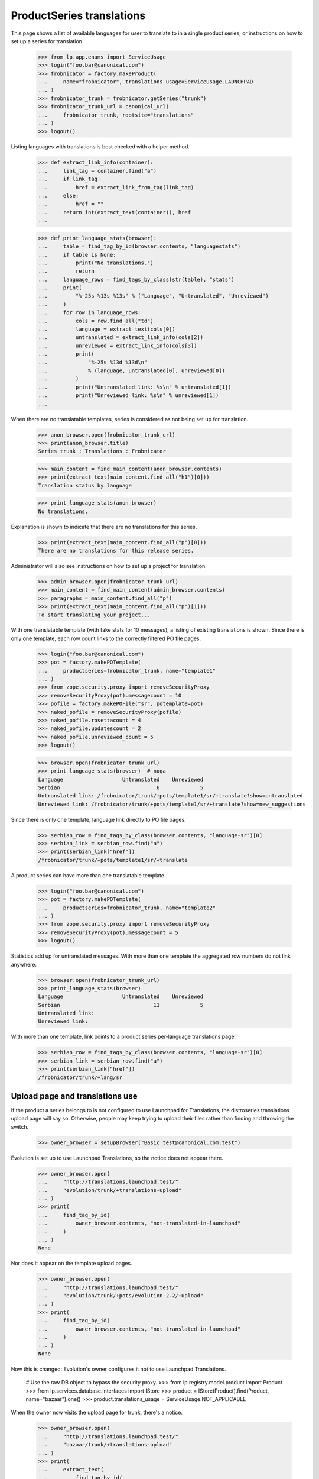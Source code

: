 ProductSeries translations
==========================

This page shows a list of available languages for user to translate to in
a single product series, or instructions on how to set up a series for
translation.

    >>> from lp.app.enums import ServiceUsage
    >>> login("foo.bar@canonical.com")
    >>> frobnicator = factory.makeProduct(
    ...     name="frobnicator", translations_usage=ServiceUsage.LAUNCHPAD
    ... )
    >>> frobnicator_trunk = frobnicator.getSeries("trunk")
    >>> frobnicator_trunk_url = canonical_url(
    ...     frobnicator_trunk, rootsite="translations"
    ... )
    >>> logout()

Listing languages with translations is best checked with a helper method.

    >>> def extract_link_info(container):
    ...     link_tag = container.find("a")
    ...     if link_tag:
    ...         href = extract_link_from_tag(link_tag)
    ...     else:
    ...         href = ""
    ...     return int(extract_text(container)), href
    ...

    >>> def print_language_stats(browser):
    ...     table = find_tag_by_id(browser.contents, "languagestats")
    ...     if table is None:
    ...         print("No translations.")
    ...         return
    ...     language_rows = find_tags_by_class(str(table), "stats")
    ...     print(
    ...         "%-25s %13s %13s" % ("Language", "Untranslated", "Unreviewed")
    ...     )
    ...     for row in language_rows:
    ...         cols = row.find_all("td")
    ...         language = extract_text(cols[0])
    ...         untranslated = extract_link_info(cols[2])
    ...         unreviewed = extract_link_info(cols[3])
    ...         print(
    ...             "%-25s %13d %13d\n"
    ...             % (language, untranslated[0], unreviewed[0])
    ...         )
    ...         print("Untranslated link: %s\n" % untranslated[1])
    ...         print("Unreviewed link: %s\n" % unreviewed[1])
    ...

When there are no translatable templates, series is considered as not
being set up for translation.

    >>> anon_browser.open(frobnicator_trunk_url)
    >>> print(anon_browser.title)
    Series trunk : Translations : Frobnicator

    >>> main_content = find_main_content(anon_browser.contents)
    >>> print(extract_text(main_content.find_all("h1")[0]))
    Translation status by language

    >>> print_language_stats(anon_browser)
    No translations.

Explanation is shown to indicate that there are no translations for
this series.

    >>> print(extract_text(main_content.find_all("p")[0]))
    There are no translations for this release series.

Administrator will also see instructions on how to set up a project for
translation.

    >>> admin_browser.open(frobnicator_trunk_url)
    >>> main_content = find_main_content(admin_browser.contents)
    >>> paragraphs = main_content.find_all("p")
    >>> print(extract_text(main_content.find_all("p")[1]))
    To start translating your project...

With one translatable template (with fake stats for 10 messages), a listing
of existing translations is shown. Since there is only one template, each row
count links to the correctly filtered PO file pages.

    >>> login("foo.bar@canonical.com")
    >>> pot = factory.makePOTemplate(
    ...     productseries=frobnicator_trunk, name="template1"
    ... )
    >>> from zope.security.proxy import removeSecurityProxy
    >>> removeSecurityProxy(pot).messagecount = 10
    >>> pofile = factory.makePOFile("sr", potemplate=pot)
    >>> naked_pofile = removeSecurityProxy(pofile)
    >>> naked_pofile.rosettacount = 4
    >>> naked_pofile.updatescount = 2
    >>> naked_pofile.unreviewed_count = 5
    >>> logout()

    >>> browser.open(frobnicator_trunk_url)
    >>> print_language_stats(browser)  # noqa
    Language                   Untranslated    Unreviewed
    Serbian                               6             5
    Untranslated link: /frobnicator/trunk/+pots/template1/sr/+translate?show=untranslated
    Unreviewed link: /frobnicator/trunk/+pots/template1/sr/+translate?show=new_suggestions

Since there is only one template, language link directly to PO file
pages.

    >>> serbian_row = find_tags_by_class(browser.contents, "language-sr")[0]
    >>> serbian_link = serbian_row.find("a")
    >>> print(serbian_link["href"])
    /frobnicator/trunk/+pots/template1/sr/+translate

A product series can have more than one translatable template.

    >>> login("foo.bar@canonical.com")
    >>> pot = factory.makePOTemplate(
    ...     productseries=frobnicator_trunk, name="template2"
    ... )
    >>> from zope.security.proxy import removeSecurityProxy
    >>> removeSecurityProxy(pot).messagecount = 5
    >>> logout()

Statistics add up for untranslated messages. With more than one template the
aggregated row numbers do not link anywhere.

    >>> browser.open(frobnicator_trunk_url)
    >>> print_language_stats(browser)
    Language                   Untranslated    Unreviewed
    Serbian                              11             5
    Untranslated link:
    Unreviewed link:

With more than one template, link points to a product series per-language
translations page.

    >>> serbian_row = find_tags_by_class(browser.contents, "language-sr")[0]
    >>> serbian_link = serbian_row.find("a")
    >>> print(serbian_link["href"])
    /frobnicator/trunk/+lang/sr

Upload page and translations use
--------------------------------

If the product a series belongs to is not configured to use Launchpad
for Translations, the distroseries translations upload page will say so.
Otherwise, people may keep trying to upload their files rather than
finding and throwing the switch.

    >>> owner_browser = setupBrowser("Basic test@canonical.com:test")

Evolution is set up to use Launchpad Translations, so the notice does
not appear there.

    >>> owner_browser.open(
    ...     "http://translations.launchpad.test/"
    ...     "evolution/trunk/+translations-upload"
    ... )
    >>> print(
    ...     find_tag_by_id(
    ...         owner_browser.contents, "not-translated-in-launchpad"
    ...     )
    ... )
    None

Nor does it appear on the template upload pages.

    >>> owner_browser.open(
    ...     "http://translations.launchpad.test/"
    ...     "evolution/trunk/+pots/evolution-2.2/+upload"
    ... )
    >>> print(
    ...     find_tag_by_id(
    ...         owner_browser.contents, "not-translated-in-launchpad"
    ...     )
    ... )
    None

Now this is changed: Evolution's owner configures it not to use
Launchpad Translations.

    # Use the raw DB object to bypass the security proxy.
    >>> from lp.registry.model.product import Product
    >>> from lp.services.database.interfaces import IStore
    >>> product = IStore(Product).find(Product, name="bazaar").one()
    >>> product.translations_usage = ServiceUsage.NOT_APPLICABLE

When the owner now visits the upload page for trunk, there's a notice.

    >>> owner_browser.open(
    ...     "http://translations.launchpad.test/"
    ...     "bazaar/trunk/+translations-upload"
    ... )
    >>> print(
    ...     extract_text(
    ...         find_tag_by_id(
    ...             owner_browser.contents, "not-translated-in-launchpad"
    ...         )
    ...     )
    ... )
    trunk does not translate its messages.
    >>> print(
    ...     extract_text(
    ...         find_tag_by_id(
    ...             owner_browser.contents, "translations-explanation"
    ...         )
    ...     )
    ... )
    Launchpad allows communities to translate projects using
    imports or a branch.
    Getting started with translating your project in Launchpad
    Configure Translations

The notice links to the page for configuring translations on the project.

    >>> owner_browser.getLink("Translations", index=1).click()
    >>> print(owner_browser.url)
    http://.../bazaar/+configure-translations

An administrator also sees the notice.

    >>> admin_browser.open(
    ...     "http://translations.launchpad.test/"
    ...     "bazaar/trunk/+translations-upload"
    ... )
    >>> print(
    ...     extract_text(
    ...         find_tag_by_id(
    ...             admin_browser.contents, "not-translated-in-launchpad"
    ...         )
    ...     )
    ... )
    trunk does not translate its messages.
    >>> print(
    ...     extract_text(
    ...         find_tag_by_id(
    ...             admin_browser.contents, "translations-explanation"
    ...         )
    ...     )
    ... )
    Launchpad allows communities to translate projects using
    imports or a branch.
    Getting started with translating your project in Launchpad
    Configure Translations

A Translations admin who is neither a Launchpad admin nor the project
owner (and so won't be able to change the project's settings) sees the
notice but not the link to the project's settings.

    >>> from zope.component import getUtility
    >>> from lp.app.interfaces.launchpad import ILaunchpadCelebrities
    >>> from lp.registry.interfaces.person import IPersonSet
    >>> from lp.registry.interfaces.teammembership import (
    ...     ITeamMembershipSet,
    ...     TeamMembershipStatus,
    ... )

    # Log in so as to be able to create objects
    >>> admin_email = "foo.bar@canonical.com"
    >>> login(admin_email)
    >>> admin_user = getUtility(IPersonSet).getByEmail(admin_email)

    >>> jtv = factory.makePerson(email="jtv-sample@canonical.com")
    >>> celebs = getUtility(ILaunchpadCelebrities)
    >>> membership = getUtility(ITeamMembershipSet).new(
    ...     jtv,
    ...     celebs.rosetta_experts,
    ...     TeamMembershipStatus.APPROVED,
    ...     admin_user,
    ... )
    >>> from storm.store import Store
    >>> Store.of(membership).flush()
    >>> logout()

    >>> jtv_browser = setupBrowser("Basic jtv-sample@canonical.com:test")
    >>> jtv_browser.open(
    ...     "http://translations.launchpad.test/"
    ...     "bazaar/trunk/+translations-upload"
    ... )

    >>> print(
    ...     extract_text(
    ...         find_tag_by_id(
    ...             jtv_browser.contents, "not-translated-in-launchpad"
    ...         )
    ...     )
    ... )
    trunk does not translate its messages.

Branch synchronization options
------------------------------

When no imports or exports have been set up, the page indicates that

    >>> browser.open(frobnicator_trunk_url)
    >>> sync_settings = first_tag_by_class(
    ...     browser.contents, "automatic-synchronization"
    ... )
    >>> print(extract_text(sync_settings))
    Automatic synchronization
    This project is currently not using any synchronization
    with bazaar branches.

If a translation branch is set we indicate that exports are happening.
Imports are not mentioned until a series branch has been set.

    >>> login("foo.bar@canonical.com")
    >>> from lp.translations.interfaces.translations import (
    ...     TranslationsBranchImportMode,
    ... )
    >>> branch = factory.makeBranch(product=frobnicator)
    >>> frobnicator_trunk.branch = None
    >>> frobnicator_trunk.translations_autoimport_mode = (
    ...     TranslationsBranchImportMode.IMPORT_TEMPLATES
    ... )
    >>> frobnicator_trunk.translations_branch = branch
    >>> logout()

    >>> browser.open(frobnicator_trunk_url)
    >>> sync_settings = first_tag_by_class(
    ...     browser.contents, "automatic-synchronization"
    ... )
    >>> print(extract_text(sync_settings))
    Automatic synchronization
    Translations are exported daily to branch
    lp://dev/~person-name.../frobnicator/branch....

If the branch is private, though the page pretends to non-privileged users
that no synchronization has been set up.

    >>> from lp.app.enums import InformationType
    >>> login("foo.bar@canonical.com")
    >>> private_branch = factory.makeBranch(
    ...     product=frobnicator, information_type=InformationType.USERDATA
    ... )
    >>> frobnicator_trunk.translations_branch = private_branch
    >>> logout()

    >>> browser.open(frobnicator_trunk_url)
    >>> sync_settings = first_tag_by_class(
    ...     browser.contents, "automatic-synchronization"
    ... )
    >>> print(extract_text(sync_settings))
    Automatic synchronization
    This project is currently not using any synchronization
    with bazaar branches.

Imports are indicated in likewise manner once a series branch has been set.

    >>> login("foo.bar@canonical.com")
    >>> frobnicator_trunk.branch = branch
    >>> logout()

    >>> browser.open(frobnicator_trunk_url)
    >>> sync_settings = first_tag_by_class(
    ...     browser.contents, "automatic-synchronization"
    ... )
    >>> print(extract_text(sync_settings))
    Automatic synchronization
    Translations are imported with every update from branch
    lp://dev/frobnicator.


Translation focus
-----------------

If translation focus is not set, there is no recommendation of what
release series should be translated.

    >>> login("admin@canonical.com")
    >>> distribution = factory.makeDistribution(name="earthian")
    >>> distroseries = factory.makeDistroSeries(
    ...     name="1.4", distribution=distribution
    ... )
    >>> print(distribution.translation_focus)
    None
    >>> logout()
    >>> admin_browser.open("http://translations.launchpad.test/earthian/1.4")
    >>> print(find_tag_by_id(admin_browser.contents, "translation-focus"))
    None

If focus is set, nice explanatory text is displayed.

    >>> login("admin@canonical.com")
    >>> focus_series = factory.makeDistroSeries(
    ...     name="1.6", distribution=distribution
    ... )
    >>> distribution.translation_focus = focus_series
    >>> logout()
    >>> admin_browser.open("http://translations.launchpad.test/earthian/1.4")
    >>> print(
    ...     extract_text(
    ...         find_tag_by_id(admin_browser.contents, "translation-focus")
    ...     )
    ... )
    Launchpad currently recommends translating 1.6.


Setting up translations for series
----------------------------------

When visiting product translations main page, project developers sees
status for current series configured for translations.
Beside the "All translatable series" section, they will find the
"Set up translations for a series" section with links to other series
that can be configured for translations.

When projects have only one active series, and it is already configured,
project admin does not see the link for configuring other branches.

    >>> admin_browser.open("http://translations.launchpad.test/evolution")
    >>> untranslatable = find_tag_by_id(
    ...     admin_browser.contents, "portlet-untranslatable-branches"
    ... )
    >>> untranslatable is None
    True

A new series is added.

    >>> from lp.registry.interfaces.series import SeriesStatus
    >>> login("foo.bar@canonical.com")
    >>> evolution = IStore(Product).find(Product, name="evolution").one()
    >>> series = factory.makeProductSeries(product=evolution, name="evo-new")
    >>> series.status = SeriesStatus.EXPERIMENTAL
    >>> logout()

Project administrator will see links to configuring translations for
the new series.

    >>> admin_browser.open("http://translations.launchpad.test/evolution")
    >>> untranslatable = find_tag_by_id(
    ...     admin_browser.contents, "portlet-untranslatable-branches"
    ... )
    >>> print(extract_text(untranslatable))
    Set up translations for a series...
    evo-new series — manual or automatic...

For each series there is a link for accessing the series translations
page together with link for uploading a template from that series
(manual) and setting automatic imports.

    >>> print(admin_browser.getLink("Evolution evo-new series").url)
    http://translations.launchpad.test/evolution/evo-new/+translations

    >>> print(
    ...     admin_browser.getLink(
    ...         "manual", url="/evolution/evo-new/+translations-upload"
    ...     ).url
    ... )
    http://translations.launchpad.test/evolution/evo-new/+translations-upload

    >>> print(
    ...     admin_browser.getLink(
    ...         "automatic", url="/evolution/evo-new/+translations-settings"
    ...     ).url
    ... )
    ... # noqa
    http://translations.launchpad.test/evolution/evo-new/+translations-settings
